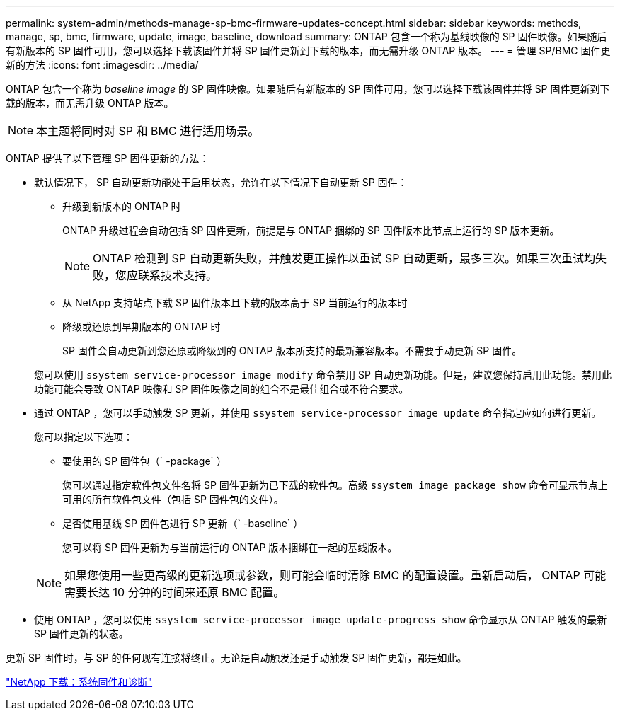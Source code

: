 ---
permalink: system-admin/methods-manage-sp-bmc-firmware-updates-concept.html 
sidebar: sidebar 
keywords: methods, manage, sp, bmc, firmware, update, image, baseline, download 
summary: ONTAP 包含一个称为基线映像的 SP 固件映像。如果随后有新版本的 SP 固件可用，您可以选择下载该固件并将 SP 固件更新到下载的版本，而无需升级 ONTAP 版本。 
---
= 管理 SP/BMC 固件更新的方法
:icons: font
:imagesdir: ../media/


[role="lead"]
ONTAP 包含一个称为 _baseline image_ 的 SP 固件映像。如果随后有新版本的 SP 固件可用，您可以选择下载该固件并将 SP 固件更新到下载的版本，而无需升级 ONTAP 版本。

[NOTE]
====
本主题将同时对 SP 和 BMC 进行适用场景。

====
ONTAP 提供了以下管理 SP 固件更新的方法：

* 默认情况下， SP 自动更新功能处于启用状态，允许在以下情况下自动更新 SP 固件：
+
** 升级到新版本的 ONTAP 时
+
ONTAP 升级过程会自动包括 SP 固件更新，前提是与 ONTAP 捆绑的 SP 固件版本比节点上运行的 SP 版本更新。

+
[NOTE]
====
ONTAP 检测到 SP 自动更新失败，并触发更正操作以重试 SP 自动更新，最多三次。如果三次重试均失败，您应联系技术支持。

====
** 从 NetApp 支持站点下载 SP 固件版本且下载的版本高于 SP 当前运行的版本时
** 降级或还原到早期版本的 ONTAP 时
+
SP 固件会自动更新到您还原或降级到的 ONTAP 版本所支持的最新兼容版本。不需要手动更新 SP 固件。



+
您可以使用 `ssystem service-processor image modify` 命令禁用 SP 自动更新功能。但是，建议您保持启用此功能。禁用此功能可能会导致 ONTAP 映像和 SP 固件映像之间的组合不是最佳组合或不符合要求。

* 通过 ONTAP ，您可以手动触发 SP 更新，并使用 `ssystem service-processor image update` 命令指定应如何进行更新。
+
您可以指定以下选项：

+
** 要使用的 SP 固件包（` -package` ）
+
您可以通过指定软件包文件名将 SP 固件更新为已下载的软件包。高级 `ssystem image package show` 命令可显示节点上可用的所有软件包文件（包括 SP 固件包的文件）。

** 是否使用基线 SP 固件包进行 SP 更新（` -baseline` ）
+
您可以将 SP 固件更新为与当前运行的 ONTAP 版本捆绑在一起的基线版本。



+
[NOTE]
====
如果您使用一些更高级的更新选项或参数，则可能会临时清除 BMC 的配置设置。重新启动后， ONTAP 可能需要长达 10 分钟的时间来还原 BMC 配置。

====
* 使用 ONTAP ，您可以使用 `ssystem service-processor image update-progress show` 命令显示从 ONTAP 触发的最新 SP 固件更新的状态。


更新 SP 固件时，与 SP 的任何现有连接将终止。无论是自动触发还是手动触发 SP 固件更新，都是如此。

https://mysupport.netapp.com/site/downloads/firmware/system-firmware-diagnostics["NetApp 下载：系统固件和诊断"]
